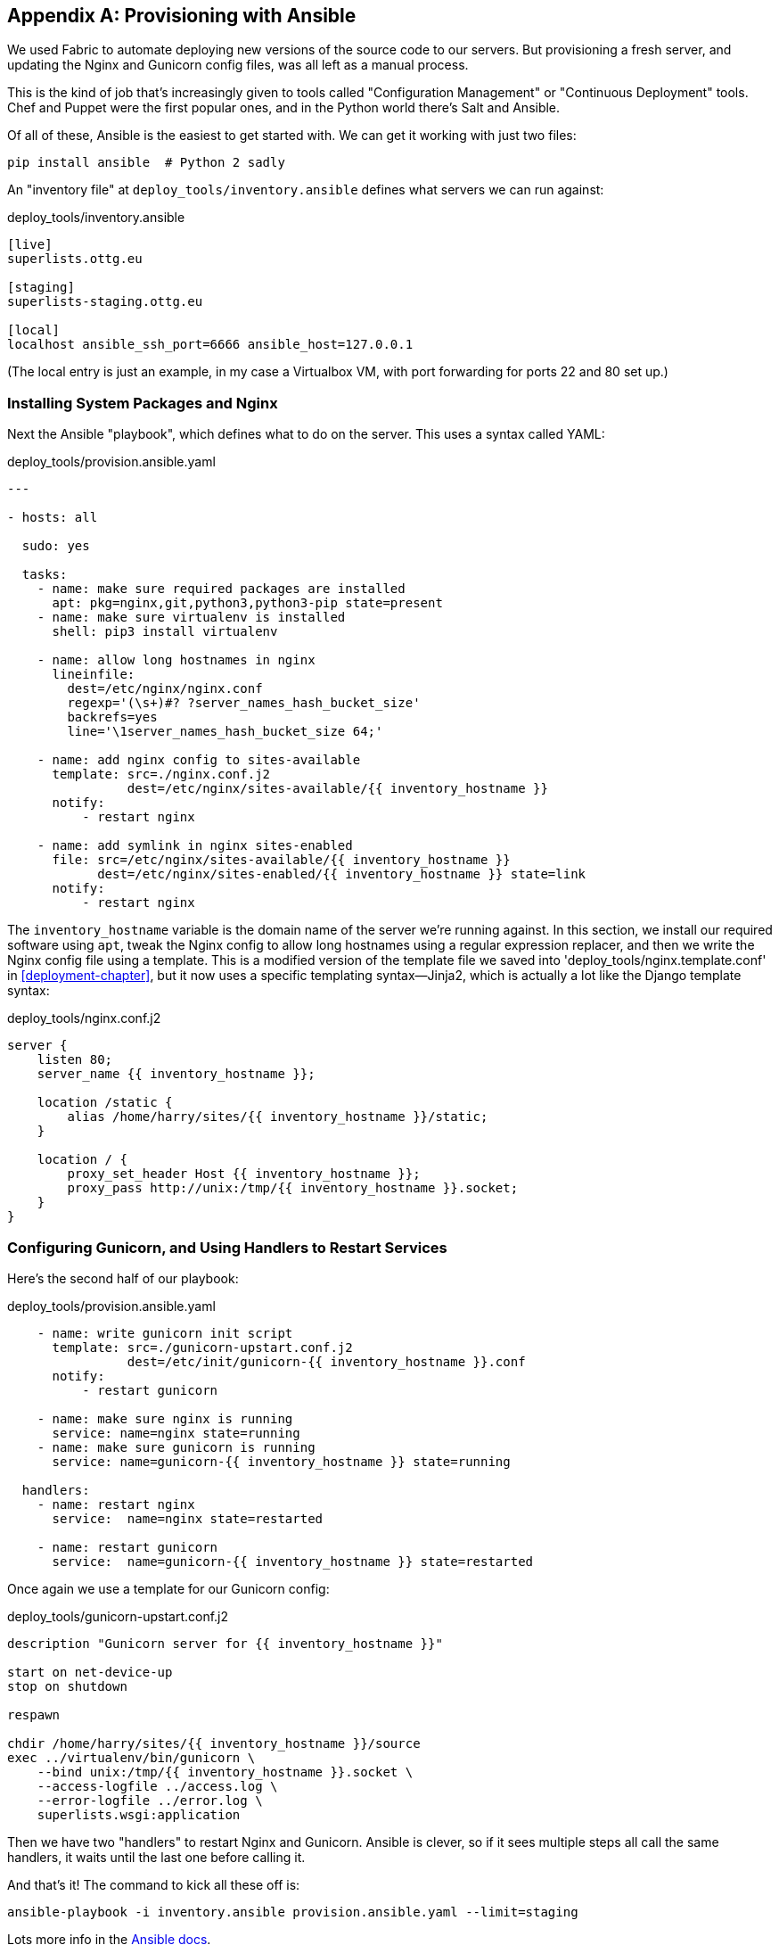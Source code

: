 [[appendix3]]
[appendix]
Provisioning with Ansible
-------------------------

((("provisioning", "with Ansible", sortas="ansible", id="ix_provisioningansible", range="startofrange")))
((("Ansible", id="ix_ansible", range="startofrange")))
We used Fabric to automate deploying new versions of the source code to our
servers.  But provisioning a fresh server, and updating the Nginx and Gunicorn
config files, was all left as a manual process.

This is the kind of job that's increasingly given to tools called
"Configuration Management" or "Continuous Deployment" tools.  Chef and Puppet
were the first popular ones, and in the Python world there's Salt and Ansible.

Of all of these, Ansible is the easiest to get started with.  We
can get it working with just two files:

    pip install ansible  # Python 2 sadly


An "inventory file" at `deploy_tools/inventory.ansible` defines what servers we
can run against:

[role="sourcecode"]
.deploy_tools/inventory.ansible
[source,ini]
----
[live]
superlists.ottg.eu

[staging]
superlists-staging.ottg.eu

[local]
localhost ansible_ssh_port=6666 ansible_host=127.0.0.1
----

(The local entry is just an example, in my case a Virtualbox VM, with port
forwarding for ports 22 and 80 set up.)


Installing System Packages and Nginx
~~~~~~~~~~~~~~~~~~~~~~~~~~~~~~~~~~~~

Next the Ansible "playbook", which defines what to do on the server.  This
uses a syntax called YAML:

[role="sourcecode"]
.deploy_tools/provision.ansible.yaml
[source,yaml]
----
---

- hosts: all

  sudo: yes

  tasks:
    - name: make sure required packages are installed
      apt: pkg=nginx,git,python3,python3-pip state=present
    - name: make sure virtualenv is installed
      shell: pip3 install virtualenv

    - name: allow long hostnames in nginx
      lineinfile: 
        dest=/etc/nginx/nginx.conf 
        regexp='(\s+)#? ?server_names_hash_bucket_size' 
        backrefs=yes
        line='\1server_names_hash_bucket_size 64;'

    - name: add nginx config to sites-available
      template: src=./nginx.conf.j2 
                dest=/etc/nginx/sites-available/{{ inventory_hostname }}
      notify:
          - restart nginx

    - name: add symlink in nginx sites-enabled
      file: src=/etc/nginx/sites-available/{{ inventory_hostname }} 
            dest=/etc/nginx/sites-enabled/{{ inventory_hostname }} state=link
      notify:
          - restart nginx
----


((("Nginx")))
The `inventory_hostname` variable is the domain name of the server we're running against.
In this section, we install our required software using `apt`, tweak the Nginx
config to allow long hostnames using a regular expression replacer, and then
we write the Nginx config file using a template.  This is a modified version
of the template file we saved into 'deploy_tools/nginx.template.conf' in
<<deployment-chapter>>, but it now uses a specific templating syntax--Jinja2, which is 
actually a lot like the Django template syntax:

[role="sourcecode"]
.deploy_tools/nginx.conf.j2
----
server {
    listen 80;
    server_name {{ inventory_hostname }};

    location /static {
        alias /home/harry/sites/{{ inventory_hostname }}/static;
    }

    location / {
        proxy_set_header Host {{ inventory_hostname }};
        proxy_pass http://unix:/tmp/{{ inventory_hostname }}.socket;
    }
}
----


Configuring Gunicorn, and Using Handlers to Restart Services
~~~~~~~~~~~~~~~~~~~~~~~~~~~~~~~~~~~~~~~~~~~~~~~~~~~~~~~~~~~~


Here's the second half of our playbook:

[role="sourcecode"]
.deploy_tools/provision.ansible.yaml
[source,yaml]
----
    - name: write gunicorn init script
      template: src=./gunicorn-upstart.conf.j2 
                dest=/etc/init/gunicorn-{{ inventory_hostname }}.conf
      notify:
          - restart gunicorn

    - name: make sure nginx is running
      service: name=nginx state=running
    - name: make sure gunicorn is running
      service: name=gunicorn-{{ inventory_hostname }} state=running

  handlers:
    - name: restart nginx
      service:  name=nginx state=restarted

    - name: restart gunicorn
      service:  name=gunicorn-{{ inventory_hostname }} state=restarted
----

((("Gunicorn")))
Once again we use a template for our Gunicorn config:

[role="sourcecode"]
.deploy_tools/gunicorn-upstart.conf.j2
[source,bash]
----
description "Gunicorn server for {{ inventory_hostname }}"

start on net-device-up
stop on shutdown

respawn

chdir /home/harry/sites/{{ inventory_hostname }}/source
exec ../virtualenv/bin/gunicorn \
    --bind unix:/tmp/{{ inventory_hostname }}.socket \
    --access-logfile ../access.log \
    --error-logfile ../error.log \
    superlists.wsgi:application
----

Then we have two "handlers" to restart Nginx and Gunicorn.  Ansible is
clever, so if it sees multiple steps all call the same handlers, it 
waits until the last one before calling it.


And that's it!  The command to kick all these off is:

----
ansible-playbook -i inventory.ansible provision.ansible.yaml --limit=staging
----

Lots more info in the http://www.ansibleworks.com/docs/[Ansible docs].


What to Do Next
~~~~~~~~~~~~~~~

I've just given a little taster of what's possible with Ansible.  But the more
you automate about your deployments, the more confidence you will have in 
them.  Here's a few more things to look into.

Move Deployment out of Fabric and into Ansible
^^^^^^^^^^^^^^^^^^^^^^^^^^^^^^^^^^^^^^^^^^^^^^

((("Fabric")))
We've seen that Ansible can help with some aspects of provisioning, but it can
also do pretty much all of our deployment for us.  See if you can extend the
playbook to do everything that we currently do in our fabric deploy script,
including notifying the restarts as required.
(((range="endofrange", startref="ix_ansible")))
(((range="endofrange", startref="ix_provisioningansible")))

Use Vagrant to Spin Up a Local VM 
^^^^^^^^^^^^^^^^^^^^^^^^^^^^^^^^^

((("Virtualbox")))
((("Vagrant")))
Running tests against the staging site gives us the ultimate confidence that
things are going to work when we go live, but we can also use a VM on our
local machine.

Download Vagrant and Virtualbox, and see if you can get Vagrant to build a
dev server on your own PC, using our Ansible playbook to deploy code to it.
Rewire the FT runner to be able to test against the local VM.

Having a Vagrant config file is particularly helpful when working
in a team--it helps new developers to spin up servers that look exactly
like yours.


